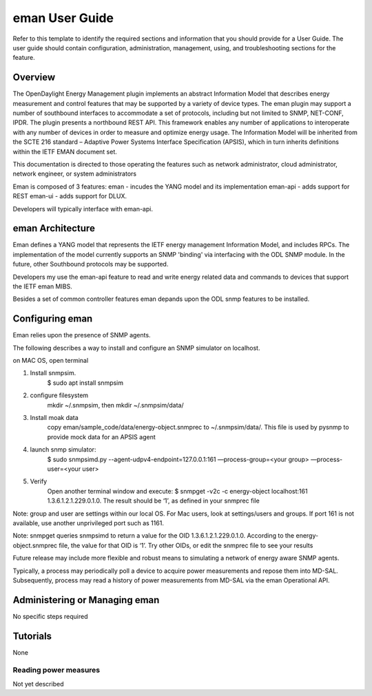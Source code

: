 ####################
eman User Guide
####################

Refer to this template to identify the required sections and information
that you should  provide for a User Guide. The user guide should contain
configuration, administration, management, using, and troubleshooting
sections for the feature.

Overview
========

The OpenDaylight Energy Management plugin implements an abstract 
Information Model that describes energy measurement and control features 
that may be supported by a variety of device types. The eman plugin may 
support a number of southbound interfaces to accommodate a set of 
protocols, including but not limited to SNMP, NET-CONF, IPDR. The plugin 
presents a northbound REST API. This framework enables any number of 
applications to interoperate with any number of devices in order to 
measure and optimize energy usage. The Information Model will be 
inherited from the SCTE 216 standard – Adaptive Power Systems Interface 
Specification (APSIS), which in turn inherits definitions within the IETF 
EMAN document set.

This documentation is directed to those operating the features such as
network administrator, cloud administrator, network engineer, or system 
administrators

Eman is composed of 3 features: 
eman - incudes the YANG model and its implementation
eman-api - adds support for REST
eman-ui - adds support for DLUX. 

Developers will typically interface with eman-api.


eman Architecture
======================

Eman defines a YANG model that represents the IETF energy management
Information Model, and includes RPCs. The implementation of the model
currently supports an SNMP 'binding' via interfacing with the ODL SNMP 
module. In the future, other Southbound protocols may be supported. 

Developers my use the eman-api feature to read and write energy related 
data and commands to devices that support the IETF eman MIBS.

Besides a set of common controller features eman depands upon the ODL snmp
features to be installed.

Configuring eman
=====================

Eman relies upon the presence of SNMP agents. 

The following describes a way to install and configure an SNMP simulator
on localhost.

on MAC OS, open terminal

1. Install snmpsim. 
    $ sudo apt install snmpsim
2. configure filesystem
    mkdir ~/.snmpsim, then mkdir ~/.snmpsim/data/
3. Install moak data
    copy eman/sample_code/data/energy-object.snmprec to ~/.snmpsim/data/. 
    This file is used by pysnmp to provide mock data for an APSIS agent
4. launch snmp simulator: 
    $ sudo snmpsimd.py --agent-udpv4-endpoint=127.0.0.1:161 
    —process-group=<your group> —process-user=<your user>
5. Verify 
    Open another terminal window and execute: 
    $ snmpget -v2c -c energy-object localhost:161 1.3.6.1.2.1.229.0.1.0. 
    The result should be ‘1’, as defined in your snmprec file
    
Note: group and user are settings within our local OS. 
For Mac users, look at settings/users and groups. 
If port 161 is not available, use another unprivileged port such as 1161.

Note: snmpget queries snmpsimd to return a value for the OID 1.3.6.1.2.1.229.0.1.0. 
According to the energy-object.snmprec file, the value for that OID is ‘1’. 
Try other OIDs, or edit the snmprec file to see your results

Future release may include more flexible and robust means to simulating
a network of energy aware SNMP agents.

Typically, a process may periodically poll a device to acquire power
measurements and repose them into MD-SAL. Subsequently, process may read a 
history of power measurements from MD-SAL via the eman Operational API.


Administering or Managing eman
===================================

No specific steps required

Tutorials
=========

None

Reading power measures
---------------

Not yet described


